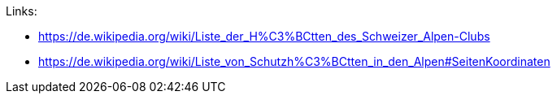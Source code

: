 Links:

* https://de.wikipedia.org/wiki/Liste_der_H%C3%BCtten_des_Schweizer_Alpen-Clubs
* https://de.wikipedia.org/wiki/Liste_von_Schutzh%C3%BCtten_in_den_Alpen#SeitenKoordinaten
